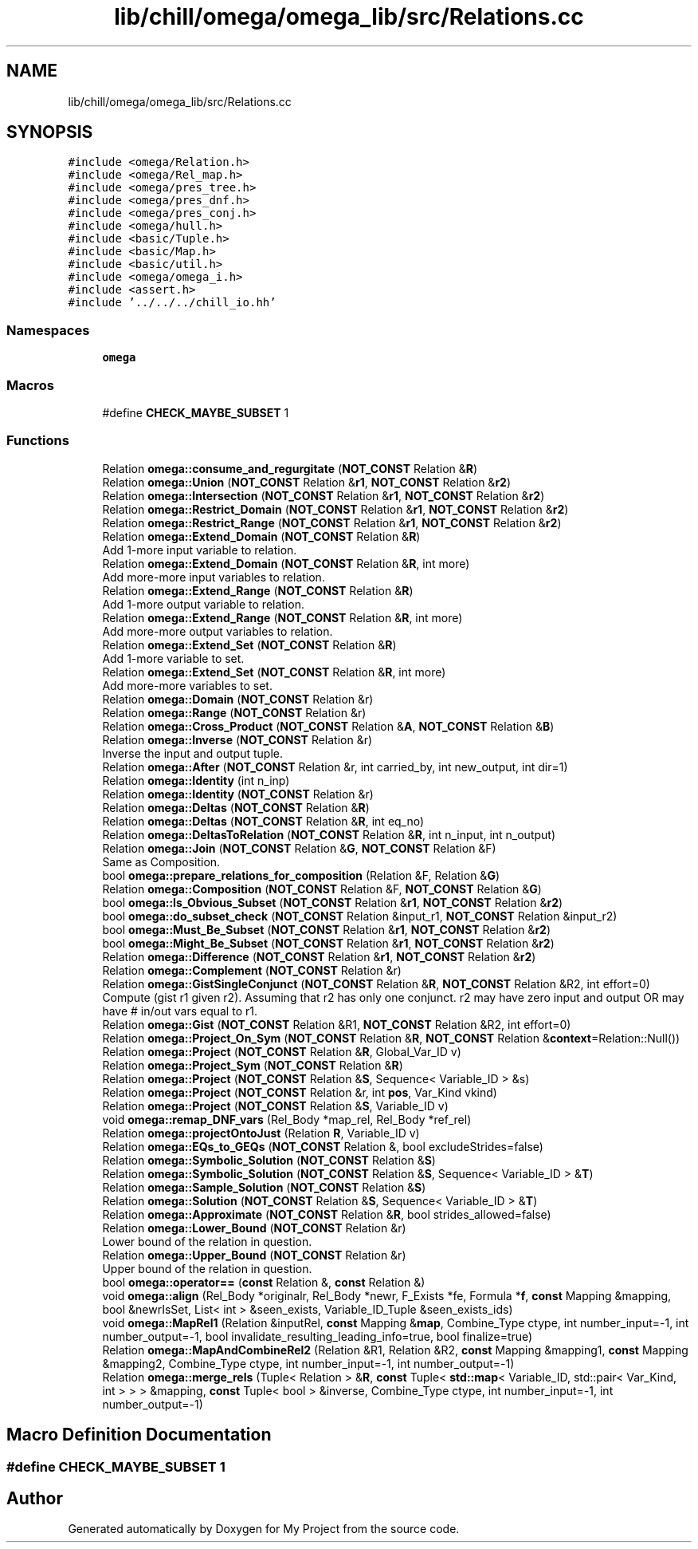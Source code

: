 .TH "lib/chill/omega/omega_lib/src/Relations.cc" 3 "Sun Jul 12 2020" "My Project" \" -*- nroff -*-
.ad l
.nh
.SH NAME
lib/chill/omega/omega_lib/src/Relations.cc
.SH SYNOPSIS
.br
.PP
\fC#include <omega/Relation\&.h>\fP
.br
\fC#include <omega/Rel_map\&.h>\fP
.br
\fC#include <omega/pres_tree\&.h>\fP
.br
\fC#include <omega/pres_dnf\&.h>\fP
.br
\fC#include <omega/pres_conj\&.h>\fP
.br
\fC#include <omega/hull\&.h>\fP
.br
\fC#include <basic/Tuple\&.h>\fP
.br
\fC#include <basic/Map\&.h>\fP
.br
\fC#include <basic/util\&.h>\fP
.br
\fC#include <omega/omega_i\&.h>\fP
.br
\fC#include <assert\&.h>\fP
.br
\fC#include '\&.\&./\&.\&./\&.\&./chill_io\&.hh'\fP
.br

.SS "Namespaces"

.in +1c
.ti -1c
.RI " \fBomega\fP"
.br
.in -1c
.SS "Macros"

.in +1c
.ti -1c
.RI "#define \fBCHECK_MAYBE_SUBSET\fP   1"
.br
.in -1c
.SS "Functions"

.in +1c
.ti -1c
.RI "Relation \fBomega::consume_and_regurgitate\fP (\fBNOT_CONST\fP Relation &\fBR\fP)"
.br
.ti -1c
.RI "Relation \fBomega::Union\fP (\fBNOT_CONST\fP Relation &\fBr1\fP, \fBNOT_CONST\fP Relation &\fBr2\fP)"
.br
.ti -1c
.RI "Relation \fBomega::Intersection\fP (\fBNOT_CONST\fP Relation &\fBr1\fP, \fBNOT_CONST\fP Relation &\fBr2\fP)"
.br
.ti -1c
.RI "Relation \fBomega::Restrict_Domain\fP (\fBNOT_CONST\fP Relation &\fBr1\fP, \fBNOT_CONST\fP Relation &\fBr2\fP)"
.br
.ti -1c
.RI "Relation \fBomega::Restrict_Range\fP (\fBNOT_CONST\fP Relation &\fBr1\fP, \fBNOT_CONST\fP Relation &\fBr2\fP)"
.br
.ti -1c
.RI "Relation \fBomega::Extend_Domain\fP (\fBNOT_CONST\fP Relation &\fBR\fP)"
.br
.RI "Add 1-more input variable to relation\&. "
.ti -1c
.RI "Relation \fBomega::Extend_Domain\fP (\fBNOT_CONST\fP Relation &\fBR\fP, int more)"
.br
.RI "Add more-more input variables to relation\&. "
.ti -1c
.RI "Relation \fBomega::Extend_Range\fP (\fBNOT_CONST\fP Relation &\fBR\fP)"
.br
.RI "Add 1-more output variable to relation\&. "
.ti -1c
.RI "Relation \fBomega::Extend_Range\fP (\fBNOT_CONST\fP Relation &\fBR\fP, int more)"
.br
.RI "Add more-more output variables to relation\&. "
.ti -1c
.RI "Relation \fBomega::Extend_Set\fP (\fBNOT_CONST\fP Relation &\fBR\fP)"
.br
.RI "Add 1-more variable to set\&. "
.ti -1c
.RI "Relation \fBomega::Extend_Set\fP (\fBNOT_CONST\fP Relation &\fBR\fP, int more)"
.br
.RI "Add more-more variables to set\&. "
.ti -1c
.RI "Relation \fBomega::Domain\fP (\fBNOT_CONST\fP Relation &r)"
.br
.ti -1c
.RI "Relation \fBomega::Range\fP (\fBNOT_CONST\fP Relation &r)"
.br
.ti -1c
.RI "Relation \fBomega::Cross_Product\fP (\fBNOT_CONST\fP Relation &\fBA\fP, \fBNOT_CONST\fP Relation &\fBB\fP)"
.br
.ti -1c
.RI "Relation \fBomega::Inverse\fP (\fBNOT_CONST\fP Relation &r)"
.br
.RI "Inverse the input and output tuple\&. "
.ti -1c
.RI "Relation \fBomega::After\fP (\fBNOT_CONST\fP Relation &r, int carried_by, int new_output, int dir=1)"
.br
.ti -1c
.RI "Relation \fBomega::Identity\fP (int n_inp)"
.br
.ti -1c
.RI "Relation \fBomega::Identity\fP (\fBNOT_CONST\fP Relation &r)"
.br
.ti -1c
.RI "Relation \fBomega::Deltas\fP (\fBNOT_CONST\fP Relation &\fBR\fP)"
.br
.ti -1c
.RI "Relation \fBomega::Deltas\fP (\fBNOT_CONST\fP Relation &\fBR\fP, int eq_no)"
.br
.ti -1c
.RI "Relation \fBomega::DeltasToRelation\fP (\fBNOT_CONST\fP Relation &\fBR\fP, int n_input, int n_output)"
.br
.ti -1c
.RI "Relation \fBomega::Join\fP (\fBNOT_CONST\fP Relation &\fBG\fP, \fBNOT_CONST\fP Relation &F)"
.br
.RI "Same as Composition\&. "
.ti -1c
.RI "bool \fBomega::prepare_relations_for_composition\fP (Relation &F, Relation &\fBG\fP)"
.br
.ti -1c
.RI "Relation \fBomega::Composition\fP (\fBNOT_CONST\fP Relation &F, \fBNOT_CONST\fP Relation &\fBG\fP)"
.br
.ti -1c
.RI "bool \fBomega::Is_Obvious_Subset\fP (\fBNOT_CONST\fP Relation &\fBr1\fP, \fBNOT_CONST\fP Relation &\fBr2\fP)"
.br
.ti -1c
.RI "bool \fBomega::do_subset_check\fP (\fBNOT_CONST\fP Relation &input_r1, \fBNOT_CONST\fP Relation &input_r2)"
.br
.ti -1c
.RI "bool \fBomega::Must_Be_Subset\fP (\fBNOT_CONST\fP Relation &\fBr1\fP, \fBNOT_CONST\fP Relation &\fBr2\fP)"
.br
.ti -1c
.RI "bool \fBomega::Might_Be_Subset\fP (\fBNOT_CONST\fP Relation &\fBr1\fP, \fBNOT_CONST\fP Relation &\fBr2\fP)"
.br
.ti -1c
.RI "Relation \fBomega::Difference\fP (\fBNOT_CONST\fP Relation &\fBr1\fP, \fBNOT_CONST\fP Relation &\fBr2\fP)"
.br
.ti -1c
.RI "Relation \fBomega::Complement\fP (\fBNOT_CONST\fP Relation &r)"
.br
.ti -1c
.RI "Relation \fBomega::GistSingleConjunct\fP (\fBNOT_CONST\fP Relation &\fBR\fP, \fBNOT_CONST\fP Relation &R2, int effort=0)"
.br
.RI "Compute (gist r1 given r2)\&. Assuming that r2 has only one conjunct\&. r2 may have zero input and output OR may have # in/out vars equal to r1\&. "
.ti -1c
.RI "Relation \fBomega::Gist\fP (\fBNOT_CONST\fP Relation &R1, \fBNOT_CONST\fP Relation &R2, int effort=0)"
.br
.ti -1c
.RI "Relation \fBomega::Project_On_Sym\fP (\fBNOT_CONST\fP Relation &\fBR\fP, \fBNOT_CONST\fP Relation &\fBcontext\fP=Relation::Null())"
.br
.ti -1c
.RI "Relation \fBomega::Project\fP (\fBNOT_CONST\fP Relation &\fBR\fP, Global_Var_ID v)"
.br
.ti -1c
.RI "Relation \fBomega::Project_Sym\fP (\fBNOT_CONST\fP Relation &\fBR\fP)"
.br
.ti -1c
.RI "Relation \fBomega::Project\fP (\fBNOT_CONST\fP Relation &\fBS\fP, Sequence< Variable_ID > &s)"
.br
.ti -1c
.RI "Relation \fBomega::Project\fP (\fBNOT_CONST\fP Relation &r, int \fBpos\fP, Var_Kind vkind)"
.br
.ti -1c
.RI "Relation \fBomega::Project\fP (\fBNOT_CONST\fP Relation &\fBS\fP, Variable_ID v)"
.br
.ti -1c
.RI "void \fBomega::remap_DNF_vars\fP (Rel_Body *map_rel, Rel_Body *ref_rel)"
.br
.ti -1c
.RI "Relation \fBomega::projectOntoJust\fP (Relation \fBR\fP, Variable_ID v)"
.br
.ti -1c
.RI "Relation \fBomega::EQs_to_GEQs\fP (\fBNOT_CONST\fP Relation &, bool excludeStrides=false)"
.br
.ti -1c
.RI "Relation \fBomega::Symbolic_Solution\fP (\fBNOT_CONST\fP Relation &\fBS\fP)"
.br
.ti -1c
.RI "Relation \fBomega::Symbolic_Solution\fP (\fBNOT_CONST\fP Relation &\fBS\fP, Sequence< Variable_ID > &\fBT\fP)"
.br
.ti -1c
.RI "Relation \fBomega::Sample_Solution\fP (\fBNOT_CONST\fP Relation &\fBS\fP)"
.br
.ti -1c
.RI "Relation \fBomega::Solution\fP (\fBNOT_CONST\fP Relation &\fBS\fP, Sequence< Variable_ID > &\fBT\fP)"
.br
.ti -1c
.RI "Relation \fBomega::Approximate\fP (\fBNOT_CONST\fP Relation &\fBR\fP, bool strides_allowed=false)"
.br
.ti -1c
.RI "Relation \fBomega::Lower_Bound\fP (\fBNOT_CONST\fP Relation &r)"
.br
.RI "Lower bound of the relation in question\&. "
.ti -1c
.RI "Relation \fBomega::Upper_Bound\fP (\fBNOT_CONST\fP Relation &r)"
.br
.RI "Upper bound of the relation in question\&. "
.ti -1c
.RI "bool \fBomega::operator==\fP (\fBconst\fP Relation &, \fBconst\fP Relation &)"
.br
.ti -1c
.RI "void \fBomega::align\fP (Rel_Body *originalr, Rel_Body *newr, F_Exists *fe, Formula *\fBf\fP, \fBconst\fP Mapping &mapping, bool &newrIsSet, List< int > &seen_exists, Variable_ID_Tuple &seen_exists_ids)"
.br
.ti -1c
.RI "void \fBomega::MapRel1\fP (Relation &inputRel, \fBconst\fP Mapping &\fBmap\fP, Combine_Type ctype, int number_input=\-1, int number_output=\-1, bool invalidate_resulting_leading_info=true, bool finalize=true)"
.br
.ti -1c
.RI "Relation \fBomega::MapAndCombineRel2\fP (Relation &R1, Relation &R2, \fBconst\fP Mapping &mapping1, \fBconst\fP Mapping &mapping2, Combine_Type ctype, int number_input=\-1, int number_output=\-1)"
.br
.ti -1c
.RI "Relation \fBomega::merge_rels\fP (Tuple< Relation > &\fBR\fP, \fBconst\fP Tuple< \fBstd::map\fP< Variable_ID, std::pair< Var_Kind, int > > > &mapping, \fBconst\fP Tuple< bool > &inverse, Combine_Type ctype, int number_input=\-1, int number_output=\-1)"
.br
.in -1c
.SH "Macro Definition Documentation"
.PP 
.SS "#define CHECK_MAYBE_SUBSET   1"

.SH "Author"
.PP 
Generated automatically by Doxygen for My Project from the source code\&.
